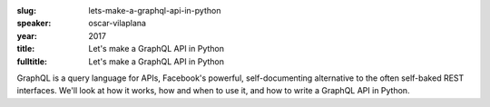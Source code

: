 :slug: lets-make-a-graphql-api-in-python
:speaker: oscar-vilaplana
:year: 2017
:title: Let's make a GraphQL API in Python
:fulltitle: Let's make a GraphQL API in Python

GraphQL is a query language for APIs, Facebook's powerful, self-documenting alternative to the often self-baked REST interfaces. We'll look at how it works, how and when to use it, and how to write a GraphQL API in Python.


